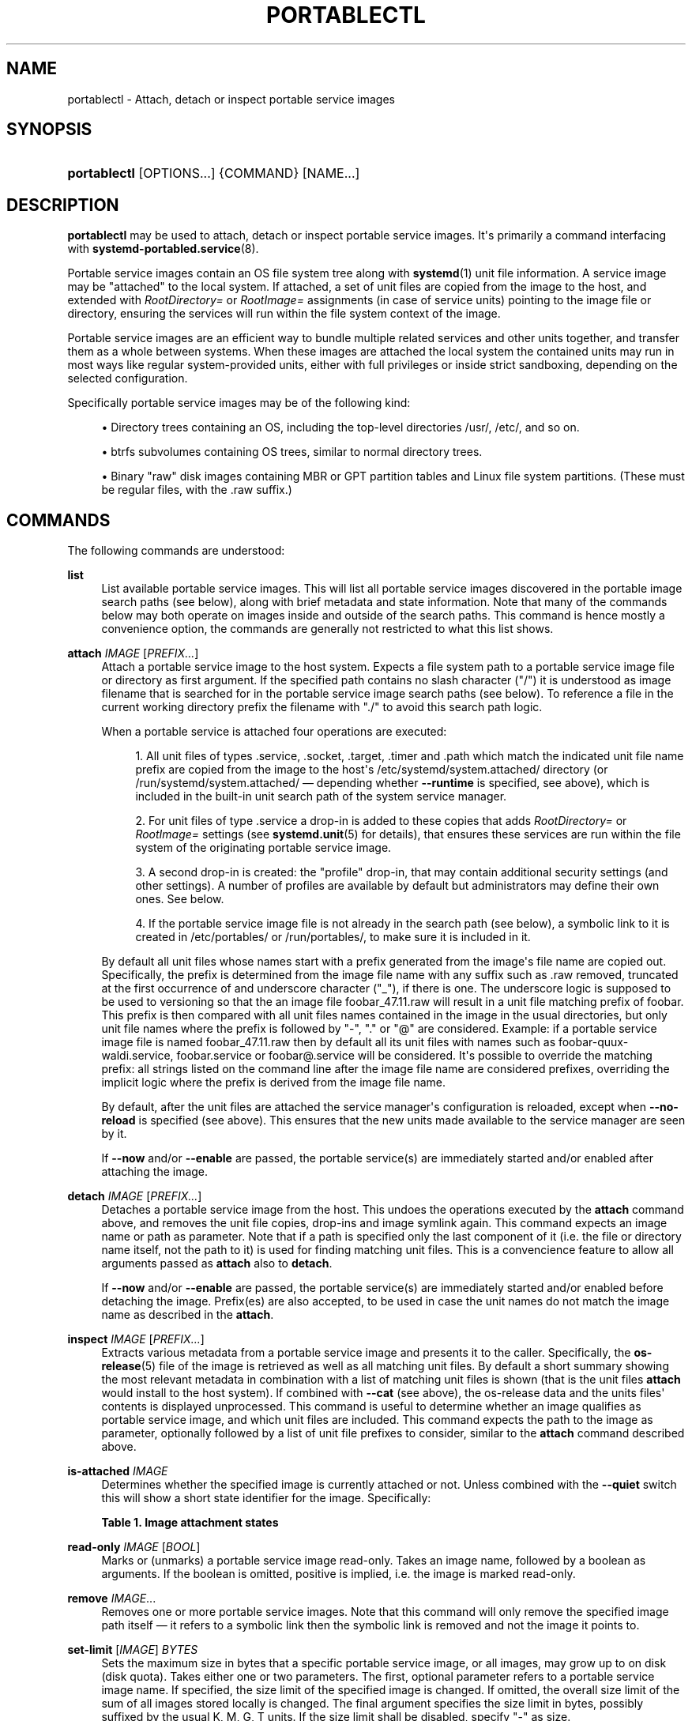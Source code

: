 '\" t
.TH "PORTABLECTL" "1" "" "systemd 245" "portablectl"
.\" -----------------------------------------------------------------
.\" * Define some portability stuff
.\" -----------------------------------------------------------------
.\" ~~~~~~~~~~~~~~~~~~~~~~~~~~~~~~~~~~~~~~~~~~~~~~~~~~~~~~~~~~~~~~~~~
.\" http://bugs.debian.org/507673
.\" http://lists.gnu.org/archive/html/groff/2009-02/msg00013.html
.\" ~~~~~~~~~~~~~~~~~~~~~~~~~~~~~~~~~~~~~~~~~~~~~~~~~~~~~~~~~~~~~~~~~
.ie \n(.g .ds Aq \(aq
.el       .ds Aq '
.\" -----------------------------------------------------------------
.\" * set default formatting
.\" -----------------------------------------------------------------
.\" disable hyphenation
.nh
.\" disable justification (adjust text to left margin only)
.ad l
.\" -----------------------------------------------------------------
.\" * MAIN CONTENT STARTS HERE *
.\" -----------------------------------------------------------------
.SH "NAME"
portablectl \- Attach, detach or inspect portable service images
.SH "SYNOPSIS"
.HP \w'\fBportablectl\fR\ 'u
\fBportablectl\fR [OPTIONS...] {COMMAND} [NAME...]
.SH "DESCRIPTION"
.PP
\fBportablectl\fR
may be used to attach, detach or inspect portable service images\&. It\*(Aqs primarily a command interfacing with
\fBsystemd-portabled.service\fR(8)\&.
.PP
Portable service images contain an OS file system tree along with
\fBsystemd\fR(1)
unit file information\&. A service image may be "attached" to the local system\&. If attached, a set of unit files are copied from the image to the host, and extended with
\fIRootDirectory=\fR
or
\fIRootImage=\fR
assignments (in case of service units) pointing to the image file or directory, ensuring the services will run within the file system context of the image\&.
.PP
Portable service images are an efficient way to bundle multiple related services and other units together, and transfer them as a whole between systems\&. When these images are attached the local system the contained units may run in most ways like regular system\-provided units, either with full privileges or inside strict sandboxing, depending on the selected configuration\&.
.PP
Specifically portable service images may be of the following kind:
.sp
.RS 4
.ie n \{\
\h'-04'\(bu\h'+03'\c
.\}
.el \{\
.sp -1
.IP \(bu 2.3
.\}
Directory trees containing an OS, including the top\-level directories
/usr/,
/etc/, and so on\&.
.RE
.sp
.RS 4
.ie n \{\
\h'-04'\(bu\h'+03'\c
.\}
.el \{\
.sp -1
.IP \(bu 2.3
.\}
btrfs subvolumes containing OS trees, similar to normal directory trees\&.
.RE
.sp
.RS 4
.ie n \{\
\h'-04'\(bu\h'+03'\c
.\}
.el \{\
.sp -1
.IP \(bu 2.3
.\}
Binary "raw" disk images containing MBR or GPT partition tables and Linux file system partitions\&. (These must be regular files, with the
\&.raw
suffix\&.)
.RE
.SH "COMMANDS"
.PP
The following commands are understood:
.PP
\fBlist\fR
.RS 4
List available portable service images\&. This will list all portable service images discovered in the portable image search paths (see below), along with brief metadata and state information\&. Note that many of the commands below may both operate on images inside and outside of the search paths\&. This command is hence mostly a convenience option, the commands are generally not restricted to what this list shows\&.
.RE
.PP
\fBattach\fR \fIIMAGE\fR [\fIPREFIX\&...\fR]
.RS 4
Attach a portable service image to the host system\&. Expects a file system path to a portable service image file or directory as first argument\&. If the specified path contains no slash character ("/") it is understood as image filename that is searched for in the portable service image search paths (see below)\&. To reference a file in the current working directory prefix the filename with
"\&./"
to avoid this search path logic\&.
.sp
When a portable service is attached four operations are executed:
.sp
.RS 4
.ie n \{\
\h'-04' 1.\h'+01'\c
.\}
.el \{\
.sp -1
.IP "  1." 4.2
.\}
All unit files of types
\&.service,
\&.socket,
\&.target,
\&.timer
and
\&.path
which match the indicated unit file name prefix are copied from the image to the host\*(Aqs
/etc/systemd/system\&.attached/
directory (or
/run/systemd/system\&.attached/
\(em depending whether
\fB\-\-runtime\fR
is specified, see above), which is included in the built\-in unit search path of the system service manager\&.
.RE
.sp
.RS 4
.ie n \{\
\h'-04' 2.\h'+01'\c
.\}
.el \{\
.sp -1
.IP "  2." 4.2
.\}
For unit files of type
\&.service
a drop\-in is added to these copies that adds
\fIRootDirectory=\fR
or
\fIRootImage=\fR
settings (see
\fBsystemd.unit\fR(5)
for details), that ensures these services are run within the file system of the originating portable service image\&.
.RE
.sp
.RS 4
.ie n \{\
\h'-04' 3.\h'+01'\c
.\}
.el \{\
.sp -1
.IP "  3." 4.2
.\}
A second drop\-in is created: the "profile" drop\-in, that may contain additional security settings (and other settings)\&. A number of profiles are available by default but administrators may define their own ones\&. See below\&.
.RE
.sp
.RS 4
.ie n \{\
\h'-04' 4.\h'+01'\c
.\}
.el \{\
.sp -1
.IP "  4." 4.2
.\}
If the portable service image file is not already in the search path (see below), a symbolic link to it is created in
/etc/portables/
or
/run/portables/, to make sure it is included in it\&.
.RE
.sp
By default all unit files whose names start with a prefix generated from the image\*(Aqs file name are copied out\&. Specifically, the prefix is determined from the image file name with any suffix such as
\&.raw
removed, truncated at the first occurrence of and underscore character ("_"), if there is one\&. The underscore logic is supposed to be used to versioning so that the an image file
foobar_47\&.11\&.raw
will result in a unit file matching prefix of
foobar\&. This prefix is then compared with all unit files names contained in the image in the usual directories, but only unit file names where the prefix is followed by
"\-",
"\&."
or
"@"
are considered\&. Example: if a portable service image file is named
foobar_47\&.11\&.raw
then by default all its unit files with names such as
foobar\-quux\-waldi\&.service,
foobar\&.service
or
foobar@\&.service
will be considered\&. It\*(Aqs possible to override the matching prefix: all strings listed on the command line after the image file name are considered prefixes, overriding the implicit logic where the prefix is derived from the image file name\&.
.sp
By default, after the unit files are attached the service manager\*(Aqs configuration is reloaded, except when
\fB\-\-no\-reload\fR
is specified (see above)\&. This ensures that the new units made available to the service manager are seen by it\&.
.sp
If
\fB\-\-now\fR
and/or
\fB\-\-enable\fR
are passed, the portable service(s) are immediately started and/or enabled after attaching the image\&.
.RE
.PP
\fBdetach\fR \fIIMAGE\fR [\fIPREFIX\&...\fR]
.RS 4
Detaches a portable service image from the host\&. This undoes the operations executed by the
\fBattach\fR
command above, and removes the unit file copies, drop\-ins and image symlink again\&. This command expects an image name or path as parameter\&. Note that if a path is specified only the last component of it (i\&.e\&. the file or directory name itself, not the path to it) is used for finding matching unit files\&. This is a convencience feature to allow all arguments passed as
\fBattach\fR
also to
\fBdetach\fR\&.
.PP
If
\fB\-\-now\fR
and/or
\fB\-\-enable\fR
are passed, the portable service(s) are immediately started and/or enabled before detaching the image\&. Prefix(es) are also accepted, to be used in case the unit names do not match the image name as described in the
\fBattach\fR\&.
.RE
.PP
\fBinspect\fR \fIIMAGE\fR [\fIPREFIX\&...\fR]
.RS 4
Extracts various metadata from a portable service image and presents it to the caller\&. Specifically, the
\fBos-release\fR(5)
file of the image is retrieved as well as all matching unit files\&. By default a short summary showing the most relevant metadata in combination with a list of matching unit files is shown (that is the unit files
\fBattach\fR
would install to the host system)\&. If combined with
\fB\-\-cat\fR
(see above), the
os\-release
data and the units files\*(Aq contents is displayed unprocessed\&. This command is useful to determine whether an image qualifies as portable service image, and which unit files are included\&. This command expects the path to the image as parameter, optionally followed by a list of unit file prefixes to consider, similar to the
\fBattach\fR
command described above\&.
.RE
.PP
\fBis\-attached\fR \fIIMAGE\fR
.RS 4
Determines whether the specified image is currently attached or not\&. Unless combined with the
\fB\-\-quiet\fR
switch this will show a short state identifier for the image\&. Specifically:
.sp
.it 1 an-trap
.nr an-no-space-flag 1
.nr an-break-flag 1
.br
.B Table\ \&1.\ \&Image attachment states
.TS
allbox tab(:);
lB lB.
T{
State
T}:T{
Description
T}
.T&
l l
l l
l l
l l
l l
l l
l l.
T{
\fBdetached\fR
T}:T{
The image is currently not attached\&.
T}
T{
\fBattached\fR
T}:T{
The image is currently attached, i\&.e\&. its unit files have been made available to the host system\&.
T}
T{
\fBattached\-runtime\fR
T}:T{
Like \fBattached\fR, but the unit files have been made available transiently only, i\&.e\&. the \fBattach\fR command has been invoked with the \fB\-\-runtime\fR option\&.
T}
T{
\fBenabled\fR
T}:T{
The image is currently attached, and at least one unit file associated with it has been enabled\&.
T}
T{
\fBenabled\-runtime\fR
T}:T{
Like \fBenabled\fR, but the unit files have been made available transiently only, i\&.e\&. the \fBattach\fR command has been invoked with the \fB\-\-runtime\fR option\&.
T}
T{
\fBrunning\fR
T}:T{
The image is currently attached, and at least one unit file associated with it is running\&.
T}
T{
\fBrunning\-runtime\fR
T}:T{
The image is currently attached transiently, and at least one unit file associated with it is running\&.
T}
.TE
.sp 1
.RE
.PP
\fBread\-only\fR \fIIMAGE\fR [\fIBOOL\fR]
.RS 4
Marks or (unmarks) a portable service image read\-only\&. Takes an image name, followed by a boolean as arguments\&. If the boolean is omitted, positive is implied, i\&.e\&. the image is marked read\-only\&.
.RE
.PP
\fBremove\fR \fIIMAGE\fR\&...
.RS 4
Removes one or more portable service images\&. Note that this command will only remove the specified image path itself \(em it refers to a symbolic link then the symbolic link is removed and not the image it points to\&.
.RE
.PP
\fBset\-limit\fR [\fIIMAGE\fR] \fIBYTES\fR
.RS 4
Sets the maximum size in bytes that a specific portable service image, or all images, may grow up to on disk (disk quota)\&. Takes either one or two parameters\&. The first, optional parameter refers to a portable service image name\&. If specified, the size limit of the specified image is changed\&. If omitted, the overall size limit of the sum of all images stored locally is changed\&. The final argument specifies the size limit in bytes, possibly suffixed by the usual K, M, G, T units\&. If the size limit shall be disabled, specify
"\-"
as size\&.
.sp
Note that per\-image size limits are only supported on btrfs file systems\&. Also, depending on
\fIBindPaths=\fR
settings in the portable service\*(Aqs unit files directories from the host might be visible in the image environment during runtime which are not affected by this setting, as only the image itself is counted against this limit\&.
.RE
.SH "OPTIONS"
.PP
The following options are understood:
.PP
\fB\-q\fR, \fB\-\-quiet\fR
.RS 4
Suppresses additional informational output while running\&.
.RE
.PP
\fB\-p\fR \fIPROFILE\fR, \fB\-\-profile=\fR\fIPROFILE\fR
.RS 4
When attaching an image, select the profile to use\&. By default the
"default"
profile is used\&. For details about profiles, see below\&.
.RE
.PP
\fB\-\-copy=\fR
.RS 4
When attaching an image, select whether to prefer copying or symlinking of files installed into the host system\&. Takes one of
"copy"
(to prefer copying of files),
"symlink"
(to prefer creation of symbolic links) or
"auto"
for an intermediary mode where security profile drop\-ins are symlinked while unit files are copied\&. Note that this option expresses a preference only, in cases where symbolic links cannot be created \(em for example when the image operated on is a raw disk image, and hence not directly referentiable from the host file system \(em copying of files is used unconditionally\&.
.RE
.PP
\fB\-\-runtime\fR
.RS 4
When specified the unit and drop\-in files are placed in
/run/systemd/system\&.attached/
instead of
/etc/systemd/system\&.attached/\&. Images attached with this option set hence remain attached only until the next reboot, while they are normally attached persistently\&.
.RE
.PP
\fB\-\-no\-reload\fR
.RS 4
Don\*(Aqt reload the service manager after attaching or detaching a portable service image\&. Normally the service manager is reloaded to ensure it is aware of added or removed unit files\&.
.RE
.PP
\fB\-\-cat\fR
.RS 4
When inspecting portable service images, show the (unprocessed) contents of the metadata files pulled from the image, instead of brief summaries\&. Specifically, this will show the
\fBos-release\fR(5)
and unit file contents of the image\&.
.RE
.PP
\fB\-\-enable\fR
.RS 4
Immediately enable/disable the portable service after attaching/detaching\&.
.RE
.PP
\fB\-\-now\fR
.RS 4
Immediately start/stop the portable service after attaching/before detaching\&.
.RE
.PP
\fB\-H\fR, \fB\-\-host=\fR
.RS 4
Execute the operation remotely\&. Specify a hostname, or a username and hostname separated by
"@", to connect to\&. The hostname may optionally be suffixed by a port ssh is listening on, separated by
":", and then a container name, separated by
"/", which connects directly to a specific container on the specified host\&. This will use SSH to talk to the remote machine manager instance\&. Container names may be enumerated with
\fBmachinectl \-H \fR\fB\fIHOST\fR\fR\&. Put IPv6 addresses in brackets\&.
.RE
.PP
\fB\-M\fR, \fB\-\-machine=\fR
.RS 4
Execute operation on a local container\&. Specify a container name to connect to\&.
.RE
.PP
\fB\-\-no\-pager\fR
.RS 4
Do not pipe output into a pager\&.
.RE
.PP
\fB\-\-no\-legend\fR
.RS 4
Do not print the legend, i\&.e\&. column headers and the footer with hints\&.
.RE
.PP
\fB\-\-no\-ask\-password\fR
.RS 4
Do not query the user for authentication for privileged operations\&.
.RE
.PP
\fB\-h\fR, \fB\-\-help\fR
.RS 4
Print a short help text and exit\&.
.RE
.PP
\fB\-\-version\fR
.RS 4
Print a short version string and exit\&.
.RE
.SH "FILES AND DIRECTORIES"
.PP
Portable service images are preferably stored in
/var/lib/portables/, but are also searched for in
/etc/portables/,
/run/systemd/portables/,
/usr/local/lib/portables/
and
/usr/lib/portables/\&. It\*(Aqs recommended not to place image files directly in
/etc/portables/
or
/run/systemd/portables/
(as these are generally not suitable for storing large or non\-textual data), but use these directories only for linking images located elsewhere into the image search path\&.
.PP
When a portable service image is attached, matching unit files are copied onto the host into the
/etc/systemd/system\&.attached/
and
/run/systemd/system\&.attached/
directories\&. When an image is detached, the unit files are removed again from these directories\&.
.SH "PROFILES"
.PP
When portable service images are attached a "profile" drop\-in is linked in, which may be used to enforce additional security (and other) restrictions locally\&. Four profile drop\-ins are defined by default, and shipped in
/usr/lib/systemd/portable/profile/\&. Additional, local profiles may be defined by placing them in
/etc/systemd/portable/profile/\&. The default profiles are:
.sp
.it 1 an-trap
.nr an-no-space-flag 1
.nr an-break-flag 1
.br
.B Table\ \&2.\ \&Profiles
.TS
allbox tab(:);
lB lB.
T{
Name
T}:T{
Description
T}
.T&
l l
l l
l l
l l.
T{
default
T}:T{
This is the default profile if no other profile name is set via the \fB\-\-profile=\fR (see above)\&. It\*(Aqs fairly restrictive, but should be useful for common, unprivileged system workloads\&. This includes write access to the logging framework, as well as IPC access to the D\-Bus system\&.
T}
T{
nonetwork
T}:T{
Very similar to default, but networking is turned off for any services of the portable service image\&.
T}
T{
strict
T}:T{
A profile with very strict settings\&. This profile excludes IPC (D\-Bus) and network access\&.
T}
T{
trusted
T}:T{
A profile with very relaxed settings\&. In this profile the services run with full privileges\&.
T}
.TE
.sp 1
.PP
For details on this profiles, and their effects please have a look at their precise definitions, e\&.g\&.
/usr/lib/systemd/portable/profile/default/service\&.conf
and similar\&.
.SH "EXIT STATUS"
.PP
On success, 0 is returned, a non\-zero failure code otherwise\&.
.SH "ENVIRONMENT"
.PP
\fI$SYSTEMD_PAGER\fR
.RS 4
Pager to use when
\fB\-\-no\-pager\fR
is not given; overrides
\fI$PAGER\fR\&. If neither
\fI$SYSTEMD_PAGER\fR
nor
\fI$PAGER\fR
are set, a set of well\-known pager implementations are tried in turn, including
\fBless\fR(1)
and
\fBmore\fR(1), until one is found\&. If no pager implementation is discovered no pager is invoked\&. Setting this environment variable to an empty string or the value
"cat"
is equivalent to passing
\fB\-\-no\-pager\fR\&.
.RE
.PP
\fI$SYSTEMD_LESS\fR
.RS 4
Override the options passed to
\fBless\fR
(by default
"FRSXMK")\&.
.sp
Users might want to change two options in particular:
.PP
\fBK\fR
.RS 4
This option instructs the pager to exit immediately when
Ctrl+C
is pressed\&. To allow
\fBless\fR
to handle
Ctrl+C
itself to switch back to the pager command prompt, unset this option\&.
.sp
If the value of
\fI$SYSTEMD_LESS\fR
does not include
"K", and the pager that is invoked is
\fBless\fR,
Ctrl+C
will be ignored by the executable, and needs to be handled by the pager\&.
.RE
.PP
\fBX\fR
.RS 4
This option instructs the pager to not send termcap initialization and deinitialization strings to the terminal\&. It is set by default to allow command output to remain visible in the terminal even after the pager exits\&. Nevertheless, this prevents some pager functionality from working, in particular paged output cannot be scrolled with the mouse\&.
.RE
.sp
See
\fBless\fR(1)
for more discussion\&.
.RE
.PP
\fI$SYSTEMD_LESSCHARSET\fR
.RS 4
Override the charset passed to
\fBless\fR
(by default
"utf\-8", if the invoking terminal is determined to be UTF\-8 compatible)\&.
.RE
.PP
\fI$SYSTEMD_COLORS\fR
.RS 4
The value must be a boolean\&. Controls whether colorized output should be generated\&. This can be specified to override the decision that
\fBsystemd\fR
makes based on
\fI$TERM\fR
and what the console is connected to\&.
.RE
.PP
\fI$SYSTEMD_URLIFY\fR
.RS 4
The value must be a boolean\&. Controls whether clickable links should be generated in the output for terminal emulators supporting this\&. This can be specified to override the decision that
\fBsystemd\fR
makes based on
\fI$TERM\fR
and other conditions\&.
.RE
.SH "SEE ALSO"
.PP
\fBsystemd\fR(1),
\fBsystemd-portabled.service\fR(8)
